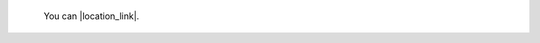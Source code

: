 

   
   
   You can |location_link|.

.. |location_link| raw:: html

   <a href="https://docs.h2o.ai/h2o/latest-stable/h2o-docs/data-science/k-means.html#k-means-clustering" target="_blank">check your location here</a>
